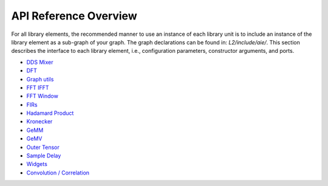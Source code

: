.. 
   Copyright © 2019–2024 Advanced Micro Devices, Inc
   
   `Terms and Conditions <https://www.amd.com/en/corporate/copyright>`_.

.. _API_REFERENCE:

======================
API Reference Overview
======================

For all library elements, the recommended manner to use an instance of each library unit is to include an instance of the library element as a sub-graph of your graph. The graph declarations can be found in: `L2/include/aie/`. This section describes the interface to each library element, i.e., configuration parameters, constructor arguments, and ports.

- `DDS Mixer <../../rst/group_dds_graph.html>`_
- `DFT <../../rst/group_dft_graph.html>`_
- `Graph utils <../../rst/group_graph_utils.html>`_
- `FFT IFFT <../../rst/group_fft_graphs.html>`_
- `FFT Window <../../rst/group_fft_window.html>`_
- `FIRs <../../rst/group_fir_graphs.html>`_
- `Hadamard Product <../../rst/group_hadamard_graph.html>`_
- `Kronecker <../../rst/group_kronecker_graph.html>`_
- `GeMM <../../rst/group_gemm_graph.html>`_
- `GeMV <../../rst/group_matrix_vector_mul_graph.html>`_
- `Outer Tensor <../../rst/group_outer_tensor_graph.html>`_
- `Sample Delay <../../rst/group_sample_delay_graph.html>`_
- `Widgets <../../rst/group_widget_graph.html>`_
- `Convolution / Correlation <../../rst/group_conv_corr_graph.html>`_


.. |image1| image:: ./media/image1.png
.. |image2| image:: ./media/image2.png
.. |image3| image:: ./media/image4.png
.. |image4| image:: ./media/image2.png
.. |image5| image:: ./media/image2.png
.. |image6| image:: ./media/image2.png
.. |image7| image:: ./media/image5.png
.. |image8| image:: ./media/image6.png
.. |image9| image:: ./media/image7.png
.. |image10| image:: ./media/image2.png
.. |image11| image:: ./media/image2.png
.. |image12| image:: ./media/image2.png
.. |image13| image:: ./media/image2.png
.. |trade|  unicode:: U+02122 .. TRADEMARK SIGN
   :ltrim:
.. |reg|    unicode:: U+000AE .. REGISTERED TRADEMARK SIGN
   :ltrim: